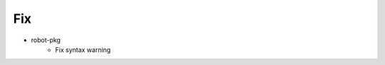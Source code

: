 --------------------------------------------------------------------------------
                                      Fix                                       
--------------------------------------------------------------------------------

* robot-pkg
    * Fix syntax warning


